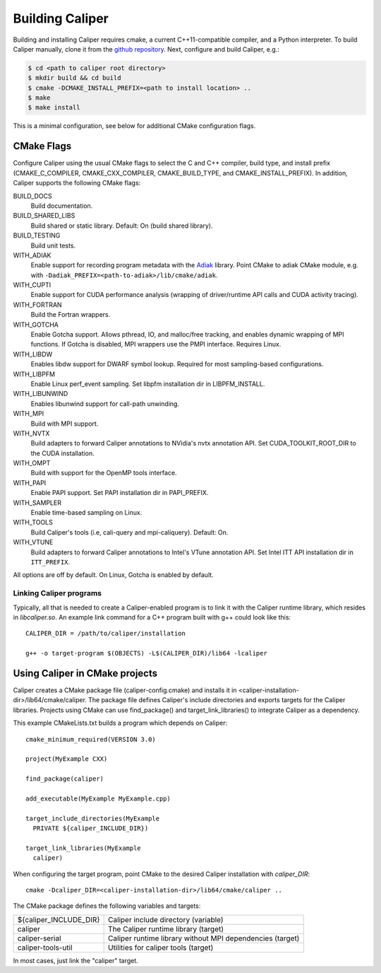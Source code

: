 Building Caliper
================================

Building and installing Caliper requires cmake, a current C++11-compatible
compiler, and a Python interpreter. To build Caliper manually, clone it from the
`github repository <https://github.com/LLNL/Caliper>`_.
Next, configure and build Caliper, e.g.:

.. code-block:: sh

     $ cd <path to caliper root directory>
     $ mkdir build && cd build
     $ cmake -DCMAKE_INSTALL_PREFIX=<path to install location> ..
     $ make
     $ make install

This is a minimal configuration, see below for additional CMake configuration flags.

CMake Flags
................................

Configure Caliper using the usual CMake flags to select the C and C++ compiler,
build type, and install prefix (CMAKE_C_COMPILER, CMAKE_CXX_COMPILER,
CMAKE_BUILD_TYPE, and CMAKE_INSTALL_PREFIX).
In addition, Caliper supports the following CMake flags:

BUILD_DOCS
  Build documentation.

BUILD_SHARED_LIBS
  Build shared or static library. Default: On (build shared library).

BUILD_TESTING
  Build unit tests.

WITH_ADIAK
  Enable support for recording program metadata with the 
  `Adiak <https://github.com/LLNL/Adiak>`_ library. Point CMake to adiak CMake 
  module, e.g. with ``-Dadiak_PREFIX=<path-to-adiak>/lib/cmake/adiak``.

WITH_CUPTI
  Enable support for CUDA performance analysis (wrapping of driver/runtime API
  calls and CUDA activity tracing).

WITH_FORTRAN
  Build the Fortran wrappers.

WITH_GOTCHA
  Enable Gotcha support. Allows pthread, IO, and malloc/free tracking, and
  enables dynamic wrapping of MPI functions.
  If Gotcha is disabled, MPI wrappers use the PMPI interface.
  Requires Linux.

WITH_LIBDW
  Enables libdw support for DWARF symbol lookup. Required for most 
  sampling-based configurations.

WITH_LIBPFM
  Enable Linux perf_event sampling. Set libpfm installation dir
  in LIBPFM_INSTALL.

WITH_LIBUNWIND
  Enables libunwind support for call-path unwinding.

WITH_MPI
  Build with MPI support.

WITH_NVTX
  Build adapters to forward Caliper annotations to NVidia's nvtx annotation API.
  Set CUDA_TOOLKIT_ROOT_DIR to the CUDA installation.

WITH_OMPT
  Build with support for the OpenMP tools interface.

WITH_PAPI
  Enable PAPI support. Set PAPI installation dir in PAPI_PREFIX.

WITH_SAMPLER
  Enable time-based sampling on Linux.

WITH_TOOLS
  Build Caliper's tools (i.e, cali-query and mpi-caliquery). Default: On.

WITH_VTUNE
  Build adapters to forward Caliper annotations to Intel's VTune annotation API.
  Set Intel ITT API installation dir in ``ITT_PREFIX``.

All options are off by default. On Linux, Gotcha is enabled by default.

Linking Caliper programs
--------------------------------

Typically, all that is needed to create a Caliper-enabled program is
to link it with the Caliper runtime library, which resides in
`libcaliper.so`. An example link command for a C++ program built
with g++ could look like this: ::

  CALIPER_DIR = /path/to/caliper/installation

  g++ -o target-program $(OBJECTS) -L$(CALIPER_DIR)/lib64 -lcaliper

Using Caliper in CMake projects
................................

Caliper creates a CMake package file (caliper-config.cmake) and
installs it in <caliper-installation-dir>/lib64/cmake/caliper. The
package file defines Caliper's include directories and exports targets
for the Caliper libraries. Projects using CMake can use find_package()
and target_link_libraries() to integrate Caliper as a dependency.

This example CMakeLists.txt builds a program which depends on Caliper: ::

  cmake_minimum_required(VERSION 3.0)

  project(MyExample CXX)

  find_package(caliper)

  add_executable(MyExample MyExample.cpp)

  target_include_directories(MyExample
    PRIVATE ${caliper_INCLUDE_DIR})

  target_link_libraries(MyExample
    caliper)

When configuring the target program, point CMake to the desired
Caliper installation with `caliper_DIR`: ::

  cmake -Dcaliper_DIR=<caliper-installation-dir>/lib64/cmake/caliper ..

The CMake package defines the following variables and targets:

+----------------------------+------------------------------------------+
| ${caliper_INCLUDE_DIR}     | Caliper include directory (variable)     |
+----------------------------+------------------------------------------+
| caliper                    | The Caliper runtime library (target)     |
+----------------------------+------------------------------------------+
| caliper-serial             | Caliper runtime library without MPI      |
|                            | dependencies (target)                    |
+----------------------------+------------------------------------------+
| caliper-tools-util         | Utilities for caliper tools (target)     |
+----------------------------+------------------------------------------+

In most cases, just link the "caliper" target.
